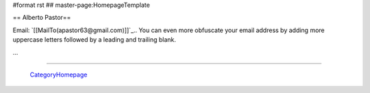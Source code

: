 #format rst
## master-page:HomepageTemplate

== Alberto Pastor==

Email: `[[MailTo(apastor63@gmail.com)]]`_.. You can even more obfuscate your email address by adding more uppercase letters followed by a leading and trailing blank.

...

-------------------------

 CategoryHomepage_

.. ############################################################################

.. _CategoryHomepage: ../CategoryHomepage

